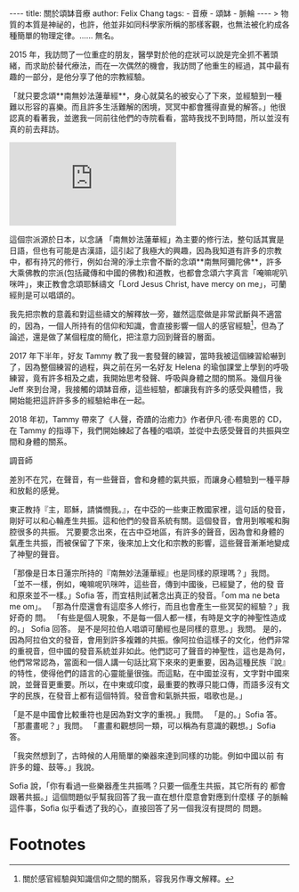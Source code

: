#+OPTIONS: toc: nil
#+BEGIN_EXPORT html
----
title: 關於頌缽音療
author: Felix Chang
tags:
    - 音療
    - 頌缽
    - 脈輪
----

> 物質的本質是神祕的，也許，他並非如同科學家所稱的那樣客觀，也無法被化約成各種簡單的物理定律。...... 無名。
#+END_EXPORT

2015 年，我訪問了一位重症的朋友，醫學對於他的症狀可以說是完全抓不著頭緒，而求助於替代療法，而在一次偶然的機會，我訪問了他重生的經過，其中最有趣的一部分，是他分享了他的宗教經驗。

「就只要念頌**南無妙法蓮華經**，身心就莫名的被安心了下來，並經驗到一種難以形容的喜樂。而且許多生活難解的困境，冥冥中都會獲得直覺的解答。」他很認真的看著我，並邀我一同前往他們的寺院看看，當時我找不到時間，所以並沒有真的前去拜訪。

#+BEGIN_EXPORT html
<div class="video-container">
  <iframe src="https://www.youtube.com/embed/Z2cHKHGNou4" frameborder="0" allowfullscreen class="video-player"></iframe>
</div>
#+END_EXPORT

這個宗派源於日本，以念誦 「南無妙法蓮華經」為主要的修行法，整句話其實是日語，但也有可能是古漢語，這引起了我極大的興趣，因為我知道有許多的宗教中，都有持咒的修行，例如台灣的淨土宗會不斷的念頌**南無阿彌陀佛**，許多大乘佛教的宗派(包括藏傳和中國的佛教)和道教，也都會念頌六字真言「唵嘛呢叭咪吽」，東正教會念頌耶穌禱文「Lord Jesus Christ, have mercy on me」，可蘭經則是可以唱頌的。

我先把宗教的意義和對這些禱文的解釋放一旁，雖然這麼做是非常武斷與不適當的，因為，一個人所持有的信仰和知識，會直接影響一個人的感官經驗[fn:1]，但為了論述，還是做了某個程度的簡化，把注意力回到聲音的層面。

2017 年下半年，好友 Tammy 教了我一套發聲的練習，當時我被這個練習給嚇到了，因為整個練習的過程，與之前在另一名好友 Helena 的瑜伽課堂上學到的呼吸練習，竟有許多相及之處，我開始思考發聲、呼吸與身體之間的關系。幾個月後 Jeff 來到台灣，我接觸的頌缽音療，這些經驗，都讓我有許多的感受與體悟，我開始能把這許許多多的經驗給串在一起。

2018 年初，Tammy 帶來了《人聲，奇蹟的治癒力》作者伊凡‧德‧布奧恩的 CD，在 Tammy 的指導下，我們開始練起了各種的唱頌，並從中去感受聲音的共振與空間和身體的關系。

調音師

差別不在咒，在聲音，有一些聲音，會和身體的氣共振，而讓身心體驗到一種平靜和放鬆的感覺。

東正教持『主，耶穌，請憐憫我。』，在中亞的一些東正教國家裡，這句話的發音，剛好可以和心輪產生共振。這和他們的發音系統有關。這個發音，會用到喉嚨和胸腔很多的共振。
咒要要念出來，在古中亞地區，有許多的聲音，因為會和身體的氣產生共振，而被保留了下來，後來加上文化和宗教的影響，這些聲音漸漸地變成了神聖的聲音。

  「那像是日本日蓮宗所持的『南無妙法蓮華經』也是同樣的原理嗎？」我問。
  「並不一樣，例如，唵嘛呢叭咪吽，這些音，傳到中國後，已經變了，他的發
  音和原來並不一樣。」Sofia 答，而宜桔則試著念出真正的發音。「om ma ne
  beta me om」。
  「那為什麼還會有這麼多人修行，而且也會產生一些冥契的經驗？」我好奇的
  問。
  「有些是個人現象，不是每一個人都一樣，有時是文字的神聖性造成的。」
  Sofia 回答。
  是不是阿拉伯人唱頌可蘭經也是同樣的意思。」我問。
是的，因為阿拉伯文的發音，會用到許多複雜的共振。像阿拉伯這樣子的文化，他們非常的重視音，但中國的發音系統並非如此。他們認可了聲音的神聖性，這也是為何，他們常常認為，當面和一個人講一句話比寫下來來的更重要，因為這種民族『說』的特性，使得他們的語言的心靈能量很強。而這點，在中國並沒有，文字對中國來說，並聲音更重要。所以，在中東或印度，最重要的教導只能口傳，而語多沒有文字的民族，在發音上都有這個特質。發音會和氣脈共振，唱歌也是。」

  「是不是中國會比較重符也是因為對文字的重視。」我問。
  「是的。」Sofia 答。
  「那畫畫呢？」我問。
  「畫畫和觀想同一類，可以稱為有意識的觀想。」Sofia 答。

「我突然想到了，古時候的人用簡單的樂器來達到同樣的功能。例如中國以前
  有許多的鐘、鼓等。」我說。

  Sofia 說，「你有看過一些樂器產生共振嗎？只要一個產生共振，其它所有的
  都會跟著共振。」這個問題似乎幫我回答了我一直在想什麼意會對應到什麼樣
  子的脈輪這件事，Sofia 似乎看透了我的心，直接回答了另一個我沒有提問的
  問題。

* Footnotes

[fn:1] 關於感官經驗與知識信仰之間的關系，容我另作專文解釋。
